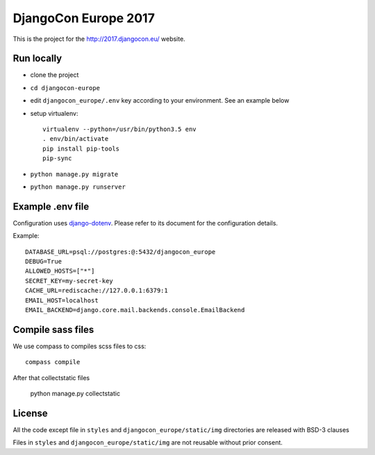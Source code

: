 #####################
DjangoCon Europe 2017
#####################

This is the project for the http://2017.djangocon.eu/ website.

Run locally
-----------

* clone the project
* ``cd djangocon-europe``
* edit ``djangocon_europe/.env`` key according to your environment. See an example below
* setup virtualenv::

    virtualenv --python=/usr/bin/python3.5 env
    . env/bin/activate
    pip install pip-tools
    pip-sync

* ``python manage.py migrate``
* ``python manage.py runserver``

Example .env file
-----------------

Configuration uses `django-dotenv`_. Please refer to its document for the configuration details.

Example::

    DATABASE_URL=psql://postgres:@:5432/djangocon_europe
    DEBUG=True
    ALLOWED_HOSTS=["*"]
    SECRET_KEY=my-secret-key
    CACHE_URL=rediscache://127.0.0.1:6379:1
    EMAIL_HOST=localhost
    EMAIL_BACKEND=django.core.mail.backends.console.EmailBackend


Compile sass files
------------------

We use compass to compiles scss files to css::

    compass compile

After that collectstatic files

    python manage.py collectstatic



.. _django-dotenv: https://github.com/jpadilla/django-dotenv

License
-------

All the code except file in ``styles`` and ``djangocon_europe/static/img`` directories are released with BSD-3 clauses

Files in ``styles`` and ``djangocon_europe/static/img`` are not reusable without prior consent.
